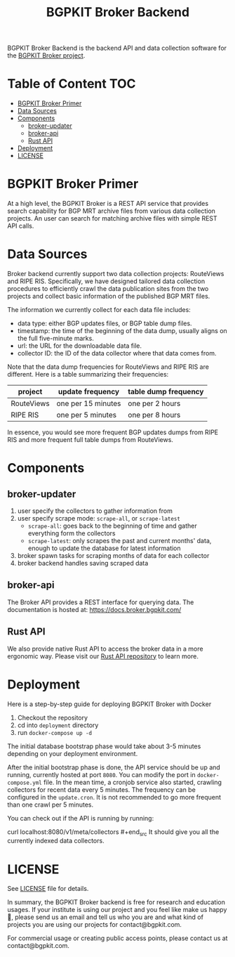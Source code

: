 #+TITLE: BGPKIT Broker Backend

BGPKIT Broker Backend is the backend API and data collection software for
the [[https://bgpkit.com/broker][BGPKIT Broker project]].

* Table of Content                                                      :TOC:
- [[#bgpkit-broker-primer][BGPKIT Broker Primer]]
- [[#data-sources][Data Sources]]
- [[#components][Components]]
  - [[#broker-updater][broker-updater]]
  - [[#broker-api][broker-api]]
  - [[#rust-api][Rust API]]
- [[#deployment][Deployment]]
- [[#license][LICENSE]]

* BGPKIT Broker Primer
:PROPERTIES:
:ID:       279d0e5a-8de8-4906-9b45-71669a00469c
:END:

At a high level, the BGPKIT Broker is a REST API service that provides search
capability for BGP MRT archive files from various data collection projects. An
user can search for matching archive files with simple REST API calls.

* Data Sources
:PROPERTIES:
:ID:       6c5be109-0165-4b04-9983-bbb33d5ab515
:END:

Broker backend currently support two data collection projects: RouteViews and
RIPE RIS. Specifically, we have designed tailored data collection procedures to
efficiently crawl the data publication sites from the two projects and collect
basic information of the published BGP MRT files.

The information we currently collect for each data file includes:
- data type: either BGP updates files, or BGP table dump files.
- timestamp: the time of the beginning of the data dump, usually aligns on the
  full five-minute marks.
- url: the URL for the downloadable data file.
- collector ID: the ID of the data collector where that data comes from.

Note that the data dump frequencies for RouteViews and RIPE RIS are different.
Here is a table summarizing their frequencies:
|------------+--------------------+----------------------|
| project    | update frequency   | table dump frequency |
|------------+--------------------+----------------------|
| RouteViews | one per 15 minutes | one per 2 hours      |
| RIPE RIS   | one per 5 minutes  | one per 8 hours      |
|------------+--------------------+----------------------|

In essence, you would see more frequent BGP updates dumps from RIPE RIS and more
frequent full table dumps from RouteViews.

* Components
:PROPERTIES:
:ID:       4dcedfe5-9844-4fb2-a5d0-42cac1d1eb50
:END:

** broker-updater

1. user specify the collectors to gather information from
2. user specify scrape mode: ~scrape-all~, or ~scrape-latest~
   - ~scrape-all~: goes back to the beginning of time and gather everything form the collectors
   - ~scrape-latest~: only scrapes the past and current months' data, enough to update the database for latest information
3. broker spawn tasks for scraping months of data for each collector
4. broker backend handles saving scraped data

** broker-api

The Broker API provides a REST interface for querying data.  The documentation
is hosted at: https://docs.broker.bgpkit.com/

** Rust API

We also provide native Rust API to access the broker data in a more ergonomic
way. Please visit our [[https://github.com/bgpkit/bgpkit-broker][Rust API repository]] to learn more.

* Deployment
:PROPERTIES:
:ID:       f400ff62-9b19-4416-ae3d-a358e71b937e
:END:

Here is a step-by-step guide for deploying BGPKIT Broker with Docker

1. Checkout the repository
2. cd into ~deployment~ directory
3. run ~docker-compose up -d~

The initial database bootstrap phase would take about 3-5 minutes depending on
your deployment environment.

After the initial bootstrap phase is done, the API service should be up and
running, currently hosted at port ~8080~. You can modify the port in
~docker-compose.yml~ file. In the mean time, a cronjob service also started,
crawling collectors for recent data every 5 minutes. The frequency can be
configured in the ~update.cron~. It is not recommended to go more frequent than
one crawl per 5 minutes.

You can check out if the API is running by running:
#+begin_src bash
curl localhost:8080/v1/meta/collectors #+end_src It should give you all the
currently indexed data collectors.

* LICENSE
:PROPERTIES:
:ID:       d66943c0-30e1-40df-a02d-063806ca8d7d
:END:

See [[file:LICENSE][LICENSE]] file for details.

In summary, the BGPKIT Broker backend is free for research and education usages.
If your institute is using our project and you feel like make us happy 🥰,
please send us an email and tell us who you are and what kind of projects you
are using our projects for contact@bgpkit.com.

For commercial usage or creating public access points, please contact us at
contact@bgpkit.com.

* Built with ❤️ by BGPKIT Team                                      :noexport:

BGPKIT is a small-team start-up that focus on building the best tooling for BGP
data in Rust. We have 10 years of experience working with BGP data and believe
that our work can enable our users to start keeping tracks of BGP data on their
own turf. Learn more about what services we provide at https://bgpkit.com.

[[https://spaces.bgpkit.org/assets/logos/wide-solid-200px.png]]
